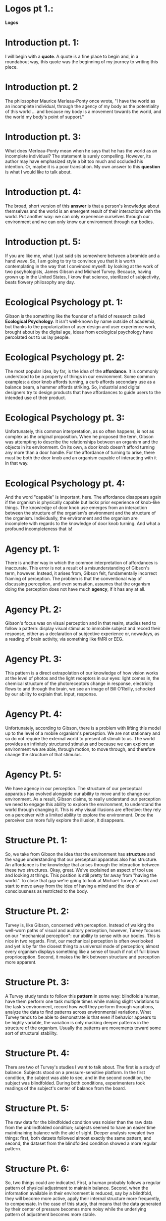 
* Logos pt 1.:
*Logos*

* Introduction pt. 1:
I will begin with a *quote*. A quote is a fine place to begin and,
in a roundabout way, this quote was the beginning of my journey to
writing this piece.

* Introduction pt. 2
The philosopher Maurice Merleau-Ponty once wrote, "I have the world
as an incomplete individual, through the agency of my body as the
potentiality of this world ... and because my body is a movement
towards the world, and the world my body's point of support."

* Introduction pt. 3:
What does Merleau-Ponty mean when he says that he has the world as
an incomplete individual? The statement is surely compelling. However,
its author may have emphasized style a bit too much and occluded his
intention. Or, maybe it is a poor translation. My own answer to this
*question* is what I would like to talk about.

* Introduction pt. 4:
The broad, short version of this *answer* is that a person's knowledge
about themselves and the world is an emergent result of their interactions
with the world. Put another way: we can only experience ourselves through
our environment and we can only know our environment through our bodies.

* Introduction pt. 5:
If you are like me, what I just said sits somewhere between a bromide and
a hand wave. So, I am going to try to convince you that it is worth
contemplating in the way that I convinced myself: by looking at the work
of two pscyhologists, James Gibson and Michael Turvey. Because, having grown
up in the United States, I know that science, sterilized of subjectivity, beats
flowery philosophy any day.

* Ecological Psychology pt. 1:
Gibson is the something like the founder of a field of research called
*Ecological Psychology*. It isn't well-known by name outside of academia,
but thanks to the popularization of user design and user experience work,
brought about by the digital age, ideas from ecological psychology have
percolated out to us lay people.

* Ecological Psychology pt. 2:
The most popular idea, by far, is the idea of the *affordance*. It is commonly
understood to be a property of things in our environment. Some common examples:
a door knob affords turning, a curb affords secondary use as a balance beam,
a hammer affords striking. So, industrial and digital designers try to design
products that have affordances to guide users to the intended use of their
product.

* Ecological Psychology pt. 3:
Unfortunately, this common interpretation, as so often happens, is not as
complex as the original proposition. When he proposed the term, Gibson was
attempting to describe the relationships between an organism and the objects in
its environment. On its own, a door knob doesn't afford turning any more than
a door handle. For the affordance of turning to arise, there must be both the
door knob and an organism capable of interacting with it in that way.

* Ecological Psychology pt. 4:
And the word "capable" is important, here. The affordance disappears again if
the organism is physically capable but lacks prior experience of knob-like
things. The knowledge of door knob use emerges from an interaction between
the structure of the organism's environment and the structure of the organism.
Individually, the environment and the organism are incomplete with regards to
the knowledge of door knob turning. And what a profound incompleteness that is!

* Agency pt. 1:
There is another way in which the common interpretation of affordances is
inaccurate. This error is not a result of a misunderstanding of Gibson's term,
however. Instead, it arises from, Gibson felt, fundamentally incorrect framing
of perception. The problem is that the conventional way of discussing
perception, and even sensation, assumes that the organism doing the
perception does not have much *agency*, if it has any at all.

* Agency Pt. 2:
Gibson's focus was on visual perception and in that realm, studies tend to
follow a pattern: display visual stimulus to immobile subject and record their
response, either as a declaration of subjective experience or, nowadays,
as a reading of brain activity, via something like fMRI or EEG.

* Agency Pt. 3:
This pattern is a direct extrapolation of our knowledge of how vision
works at the level of photos and the light receptors in our eyes:
light comes in, the chemical structure of the photoreceptors change in
response, electricity flows to and through the brain, we see an image
of Bill O'Reilly, schocked by our ability to explain that. Input, response.

* Agency Pt. 4:
Unfortunately, according to Gibson, there is a problem with lifting this model
up to the level of a mobile organism's perception. We are not stationary and so
do not require the external world to present all stimuli to us. The world
provides an infinitely structured stimulus and because we can explore an
environment we are able, through motion, to move through, and therefore change
the structure of that stimulus.

* Agency Pt. 5:
We have agency in our perception. The structure of our perceptual apparatus
has evolved alongside our ability to move and to change our environment.
As a result, Gibson claims, to really understand our perception we need to
engage this ability to explore the environment, to understand the world through
changing it. This is why visual illusions are effective: they rely on a
perceiver with a limited ability to explore the environment. Once the perceiver
can more fully explore the illusion, it disappears.

* Structure Pt. 1:
So, we take from Gibson the idea that the environment has *structure* and
the vague understanding that our perceptual apparatus also has structure.
An affordance is the knowledge that arises through the interaction between
these two structures. Okay, great. We've explained an aspect of tool use and
looking at things. This position is still pretty far away from
"having the world." To close that gap we're going to look at Michael Turvey's
work and start to move away from the idea of having a mind and the idea of
consciousness as restricted to the body.

* Structure Pt. 2:
Turvey is, like Gibson, concerned with perception. Instead of walking the
well-worn paths of visual and auditory perception, however, Turvey focuses
on our "mechanical perception": our ability to sense with our bodies. This
is nice in two regards. First, our mechanical perception is often overlooked
and yet is by far the closest thing to a universal mode of perception; almost
every organism displays something like a sense of touch if not of full blown
proprioception. Second, it makes the link between structure and perception
more apparent.

* Structure Pt. 3:
A Turvey study tends to follow this *pattern* in some way: blindfold a human,
have them perform one task multiple times while making slight variations
to the task's environment, record how well they perform through variations,
analyze the data to find patterns across environmental variations. What Turvey
tends to be able to demonstrate is that even if behavior appears to be highly
variable, the variation is only masking deeper patterns in the structure
of the organism. Usually the patterns are movements toward some sort of
structural stability.

* Structure Pt. 4:
There are two of Turvey's studies I want to talk about.
The first is a study of balance. Subjects stood on a pressure-sensitive
platform. In the first condition, the subject was able to see, and in
the second condition, the subject was blindfolded. During both conditions,
experimenters took readings of the subject's center of balance from the board.

* Structure Pt. 5:
The raw data for the blindfolded condition was noisier than the raw data
from the unblindfolded condition; subjects seemed to have an easier time
maintinaining balance with the aid of sight. Deeper analysis revealed two
things: first, both datsets followed almost exactly the same pattern,
and second, the dataset from the blindfolded condition showed a more regular
pattern.

* Structure Pt. 6:
So, two things could are indicated. First, a human probably follows a regular
pattern of physical adjustment to maintain balance. Second, when the
information available in their environment is reduced, say by a blindfold,
they will become more active, apply their internal structure more frequently,
to compensate. In the case of this study, that means that the data generated
by their center of pressure becomes more noisy while the underlying pattern
of adjustment becomes more stable.

* Structure Pt. 7:
The second Turvey experiment I want to bring up was a study of place learning.
Inspired by an investigation into the navigational capabilities of a nocturnal
spider, Turvey tried to see how well humans can learn a sense of place when
they cannot see. Put another way, how do we establish our *orientation* without
vision?

* Structure Pt. 8:
The experiment was simple, though time consuming and laborious. Experimenters
blindfolded participants and gave them a stick which they could use to
mechanically perceive the environment. Subjects were then led to a hallway
with a variable number of simple physical features like steps and pipes. First,
experimenters would train a subject on where "home" was in the environment
by continually leading them away from and back to a single featureless
spot in the environment. Then, experimenters would start the subject
away from home, rearrange the features of the environment, and observe
how well the subject could find their way "home."

* Structure Pt. 9:
The first result was, perhaps, predictable: subjects were able to develop
a sense of the "home" position in the environment, and a more feature-rich
environment minimized error. The second result was more intriguing: not only
were subjects able to find "home" but when the experimenters moved the features
of the environment around, subjects woud adjust proportionally. That is,
subjects did not seem to be storing anything like absolute spatial information.
Instead they were learning relative positions; an abstracted version of the
structure of the environment.

* Merleau-Ponty Reprise Pt. 1:
Now I want to *reprise* Merleau-Ponty's quote: "I have the world
as an incomplete individual, through the agency of my body as the
potentiality of this world ... and because my body is a movement
towards the world, and the world my body's point of support."

* Merleau-Ponty Reprise Pt. 2:
The Turvey studies make this statement almost invisibly transparent.
We come to an environment with some amount of internal structure.
The environment arrives to us with some amount of structure.
By engaging with the environment we are applying one structure to the other
and in doing so, changing each. Perception arises from that application and
from that perception arises knowledge; about ourselves and about the
environment. We then carry that knowledge forward in time through the
structural changes that caused it to arise in the first place.

* Merleau-Ponty Reprise Pt. 3:
A body in isolation, if such a thing were even possible, would be an
incomplete being for the simple fact that there would be no environment
for it to engage with. Not only would it be ignorant of the world, but it
would be ignorant of its own being. The idea that one can know oneself without
engaging in the world is therefore a fallacy. It is necessary to act in the
world because it is the only way to know about ourselves.
